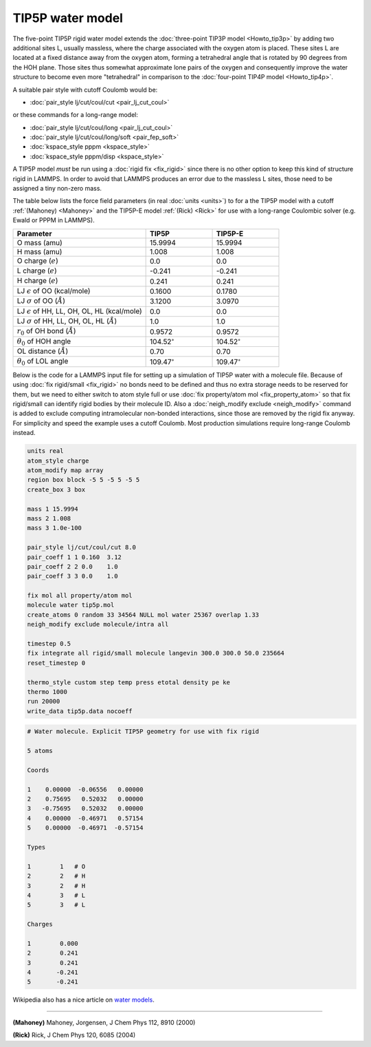 TIP5P water model
=================

The five-point TIP5P rigid water model extends the :doc:`three-point
TIP3P model <Howto_tip3p>` by adding two additional sites L, usually
massless, where the charge associated with the oxygen atom is placed.
These sites L are located at a fixed distance away from the oxygen atom,
forming a tetrahedral angle that is rotated by 90 degrees from the HOH
plane.  Those sites thus somewhat approximate lone pairs of the oxygen
and consequently improve the water structure to become even more
"tetrahedral" in comparison to the :doc:`four-point TIP4P model
<Howto_tip4p>`.

A suitable pair style with cutoff Coulomb would be:

* :doc:`pair_style lj/cut/coul/cut <pair_lj_cut_coul>`

or these commands for a long-range model:

* :doc:`pair_style lj/cut/coul/long <pair_lj_cut_coul>`
* :doc:`pair_style lj/cut/coul/long/soft <pair_fep_soft>`
* :doc:`kspace_style pppm <kspace_style>`
* :doc:`kspace_style pppm/disp <kspace_style>`

A TIP5P model *must* be run using a :doc:`rigid fix <fix_rigid>` since
there is no other option to keep this kind of structure rigid in LAMMPS.
In order to avoid that LAMMPS produces an error due to the massless L
sites, those need to be assigned a tiny non-zero mass.

The table below lists the force field parameters (in real :doc:`units
<units>`) to for a the TIP5P model with a cutoff :ref:`(Mahoney)
<Mahoney>` and the TIP5P-E model :ref:`(Rick) <Rick>` for use with a
long-range Coulombic solver (e.g. Ewald or PPPM in LAMMPS).

.. list-table::
      :header-rows: 1
      :widths: 50 25 25

      * - Parameter
        - TIP5P
        - TIP5P-E
      * - O mass (amu)
        - 15.9994
        - 15.9994
      * - H mass (amu)
        - 1.008
        - 1.008
      * - O charge (:math:`e`)
        - 0.0
        - 0.0
      * - L charge (:math:`e`)
        - -0.241
        - -0.241
      * - H charge (:math:`e`)
        - 0.241
        - 0.241
      * - LJ :math:`\epsilon` of OO (kcal/mole)
        - 0.1600
        - 0.1780
      * - LJ :math:`\sigma` of OO (:math:`\AA`)
        - 3.1200
        - 3.0970
      * - LJ :math:`\epsilon` of HH, LL, OH, OL, HL (kcal/mole)
        - 0.0
        - 0.0
      * - LJ :math:`\sigma` of HH, LL, OH, OL, HL (:math:`\AA`)
        - 1.0
        - 1.0
      * - :math:`r_0` of OH bond (:math:`\AA`)
        - 0.9572
        - 0.9572
      * - :math:`\theta_0` of HOH angle
        - 104.52\ :math:`^{\circ}`
        - 104.52\ :math:`^{\circ}`
      * - OL distance (:math:`\AA`)
        - 0.70
        - 0.70
      * - :math:`\theta_0` of LOL angle
        - 109.47\ :math:`^{\circ}`
        - 109.47\ :math:`^{\circ}`

Below is the code for a LAMMPS input file for setting up a simulation of
TIP5P water with a molecule file.  Because of using :doc:`fix
rigid/small <fix_rigid>` no bonds need to be defined and thus no extra
storage needs to be reserved for them, but we need to either switch to
atom style full or use :doc:`fix property/atom mol <fix_property_atom>`
so that fix rigid/small can identify rigid bodies by their molecule ID.
Also a :doc:`neigh_modify exclude <neigh_modify>` command is added to
exclude computing intramolecular non-bonded interactions, since those
are removed by the rigid fix anyway.  For simplicity and speed the
example uses a cutoff Coulomb.  Most production simulations require
long-range Coulomb instead.

.. code-block:: LAMMPS

    units real
    atom_style charge
    atom_modify map array
    region box block -5 5 -5 5 -5 5
    create_box 3 box

    mass 1 15.9994
    mass 2 1.008
    mass 3 1.0e-100

    pair_style lj/cut/coul/cut 8.0
    pair_coeff 1 1 0.160  3.12
    pair_coeff 2 2 0.0    1.0
    pair_coeff 3 3 0.0    1.0

    fix mol all property/atom mol
    molecule water tip5p.mol
    create_atoms 0 random 33 34564 NULL mol water 25367 overlap 1.33
    neigh_modify exclude molecule/intra all

    timestep 0.5
    fix integrate all rigid/small molecule langevin 300.0 300.0 50.0 235664
    reset_timestep 0

    thermo_style custom step temp press etotal density pe ke
    thermo 1000
    run 20000
    write_data tip5p.data nocoeff

.. _tip5p_molecule:
.. code-block::

   # Water molecule. Explicit TIP5P geometry for use with fix rigid

   5 atoms

   Coords

   1    0.00000  -0.06556   0.00000
   2    0.75695   0.52032   0.00000
   3   -0.75695   0.52032   0.00000
   4    0.00000  -0.46971   0.57154
   5    0.00000  -0.46971  -0.57154

   Types

   1        1   # O
   2        2   # H
   3        2   # H
   4        3   # L
   5        3   # L

   Charges

   1        0.000
   2        0.241
   3        0.241
   4       -0.241
   5       -0.241

Wikipedia also has a nice article on `water models <https://en.wikipedia.org/wiki/Water_model>`_.

----------

.. _Mahoney:

**(Mahoney)** Mahoney, Jorgensen, J Chem Phys 112, 8910 (2000)

.. _Rick:

**(Rick)** Rick, J Chem Phys 120, 6085 (2004)
